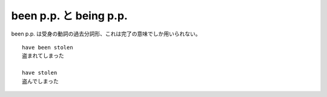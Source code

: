 been p.p. と being p.p.
=======================

been p.p. は受身の動詞の過去分詞形、これは完了の意味でしか用いられない。

::

    have been stolen
    盗まれてしまった

    have stolen
    盗んでしまった
